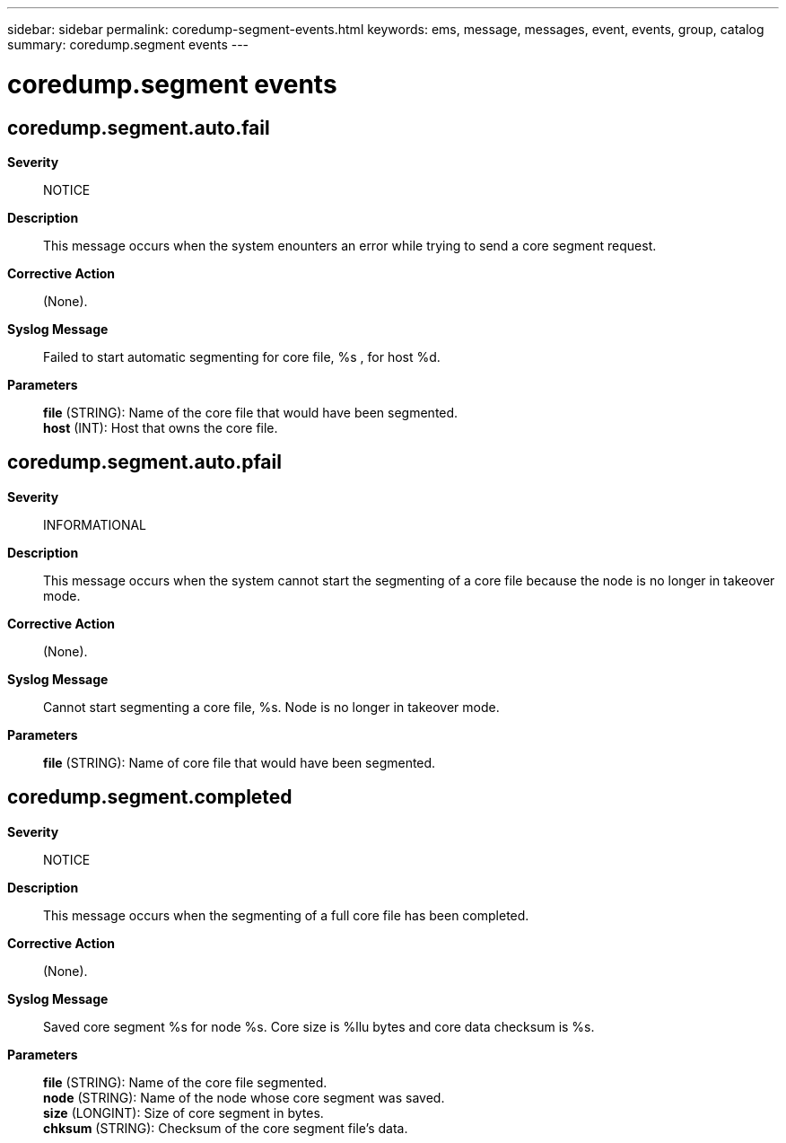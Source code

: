 ---
sidebar: sidebar
permalink: coredump-segment-events.html
keywords: ems, message, messages, event, events, group, catalog
summary: coredump.segment events
---

= coredump.segment events
:toclevels: 1
:hardbreaks:
:nofooter:
:icons: font
:linkattrs:
:imagesdir: ./media/

== coredump.segment.auto.fail
*Severity*::
NOTICE
*Description*::
This message occurs when the system enounters an error while trying to send a core segment request.
*Corrective Action*::
(None).
*Syslog Message*::
Failed to start automatic segmenting for core file, %s , for host %d.
*Parameters*::
*file* (STRING): Name of the core file that would have been segmented.
*host* (INT): Host that owns the core file.

== coredump.segment.auto.pfail
*Severity*::
INFORMATIONAL
*Description*::
This message occurs when the system cannot start the segmenting of a core file because the node is no longer in takeover mode.
*Corrective Action*::
(None).
*Syslog Message*::
Cannot start segmenting a core file, %s. Node is no longer in takeover mode.
*Parameters*::
*file* (STRING): Name of core file that would have been segmented.

== coredump.segment.completed
*Severity*::
NOTICE
*Description*::
This message occurs when the segmenting of a full core file has been completed.
*Corrective Action*::
(None).
*Syslog Message*::
Saved core segment %s for node %s. Core size is %llu bytes and core data checksum is %s.
*Parameters*::
*file* (STRING): Name of the core file segmented.
*node* (STRING): Name of the node whose core segment was saved.
*size* (LONGINT): Size of core segment in bytes.
*chksum* (STRING): Checksum of the core segment file's data.
